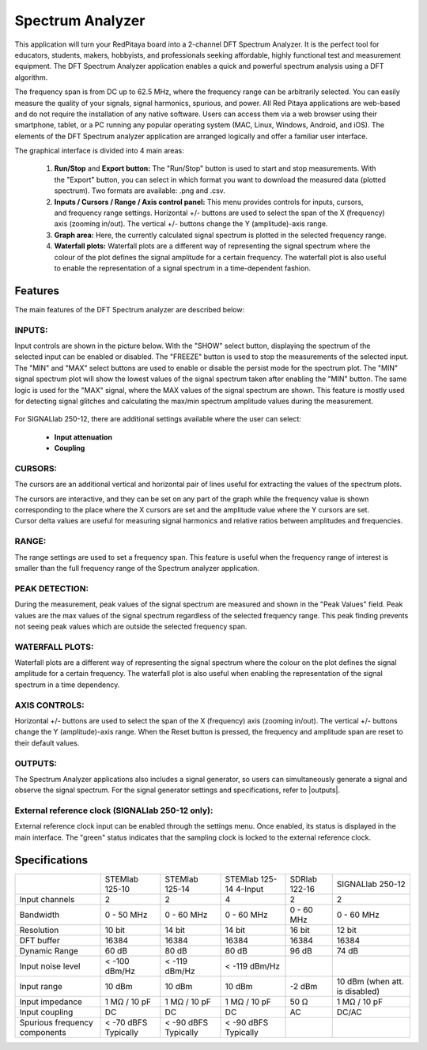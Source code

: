 Spectrum Analyzer
#################

.. figure:: 01_iPad_Combo_Spectrum.jpg

This application will turn your RedPitaya board into a 2-channel DFT Spectrum Analyzer. It is the perfect tool for educators, students, makers, hobbyists, and professionals seeking affordable, highly functional test and measurement equipment. The DFT Spectrum Analyzer application enables a quick and powerful spectrum analysis using a DFT algorithm.

The frequency span is from DC up to 62.5 MHz, where the frequency range can be arbitrarily selected. You can easily measure the quality of your signals, signal harmonics, spurious, and power. All Red Pitaya applications are web-based and do not require the installation of any native software. Users can access them via a web browser using their smartphone, tablet, or a PC running any popular operating system (MAC, Linux, Windows, Android, and iOS). The elements of the DFT Spectrum analyzer application are arranged logically and offer a familiar user interface.

The graphical interface is divided into 4 main areas:

    1. **Run/Stop** and **Export button:** The "Run/Stop" button is used to start and stop measurements. With the "Export" button, you can select in which format you want to download the measured data (plotted spectrum). Two formats are available: .png and .csv.
    #. **Inputs / Cursors / Range / Axis control panel:** This menu provides controls for inputs, cursors, and frequency range settings. Horizontal +/- buttons are used to select the span of the X (frequency) axis (zooming in/out). The vertical +/- buttons change the Y (amplitude)-axis range.
    #. **Graph area:** Here, the currently calculated signal spectrum is plotted in the selected frequency range.
    #. **Waterfall plots:** Waterfall plots are a different way of representing the signal spectrum where the colour of the plot defines the signal amplitude for a certain frequency. The waterfall plot is also useful to enable the representation of a signal spectrum in a time-dependent fashion.


.. figure:: Slika_02_SA.png

Features
********

The main features of the DFT Spectrum analyzer are described below:

INPUTS:
=======

Input controls are shown in the picture below. With the "SHOW" select button, displaying the spectrum of the selected input can be enabled or disabled. The "FREEZE" button is used to stop the measurements of the selected input. The "MIN" and "MAX" select buttons are used to enable or disable the persist mode for the spectrum plot. The "MIN" signal spectrum plot will show the lowest values of the signal spectrum taken after enabling the "MIN" button. The same logic is used for the "MAX" signal, where the MAX values of the signal spectrum are shown. This feature is mostly used for detecting signal glitches and calculating the max/min spectrum amplitude values during the measurement.

.. figure:: Slika_03_SA.png

For SIGNALlab 250-12, there are additional settings available where the user can select:

    - **Input attenuation**
    - **Coupling**

.. figure:: Slika_09_SA.png


CURSORS:
========

The cursors are an additional vertical and horizontal pair of lines useful for extracting the values of the spectrum plots.

The cursors are interactive, and they can be set on any part of the graph while the frequency value is shown corresponding to the place where the X cursors are set and the amplitude value where the Y cursors are set. Cursor delta values are useful for measuring signal harmonics and relative ratios between amplitudes and frequencies.

.. figure:: Slika_04_SA.png

RANGE:
======

The range settings are used to set a frequency span. This feature is useful when the frequency range of interest is 
smaller than the full frequency range of the Spectrum analyzer application.

.. figure:: Slika_05_SA.png

PEAK DETECTION:
===============

During the measurement, peak values of the signal spectrum are measured and shown in the "Peak Values" field. Peak values are the max values of the signal spectrum regardless of the selected frequency range. This peak finding prevents not seeing peak values which are outside the selected frequency span.

.. figure:: Slika_06_SA.png

WATERFALL PLOTS:
================

Waterfall plots are a different way of representing the signal spectrum where the colour on the plot defines the signal amplitude for a certain frequency. The waterfall plot is also useful when enabling the representation of the signal spectrum in a time dependency.


AXIS CONTROLS:
==============

Horizontal +/- buttons are used to select the span of the X (frequency) axis (zooming in/out). The vertical +/- buttons change the Y (amplitude)-axis range. When the Reset button is pressed, the frequency and amplitude span are reset to their default values.

.. figure:: Slika_07_SA.png

OUTPUTS:
========

The Spectrum Analyzer applications also includes a signal generator, so users can simultaneously generate a signal and observe the signal spectrum. For the signal generator settings and specifications, refer to |outputs|.

.. |outputs| raw:: html

    <a href="https://redpitaya.readthedocs.io/en/latest/appsFeatures/applications/oscSigGen/osc.html#output-ref" target="_blank">outputs</a>

External reference clock (SIGNALlab 250-12 only):
============================================

External reference clock input can be enabled through the settings menu. Once enabled, its status is displayed in the main interface. The "green" status indicates that the sampling clock is locked to the external reference clock.

.. figure:: Slika_08_SA.png
    :width: 30%

Specifications
**************

+-------------------------------+----------------------+----------------------+-----------------------------+----------------------+--------------------------------+
|                               | STEMlab 125-10       | STEMlab 125-14       | STEMlab 125-14 4-Input      | SDRlab 122-16        | SIGNALlab 250-12               | 
+-------------------------------+----------------------+----------------------+-----------------------------+----------------------+--------------------------------+
| Input channels                | 2                    | 2                    | 4                           | 2                    | 2                              | 
+-------------------------------+----------------------+----------------------+-----------------------------+----------------------+--------------------------------+
| Bandwidth                     | 0 - 50 MHz           | 0 - 60 MHz           | 0 - 60 MHz                  | 0 - 60 MHz           | 0 - 60 MHz                     | 
+-------------------------------+----------------------+----------------------+-----------------------------+----------------------+--------------------------------+
| Resolution                    | 10 bit               | 14 bit               | 14 bit                      | 16 bit               | 12 bit                         | 
+-------------------------------+----------------------+----------------------+-----------------------------+----------------------+--------------------------------+
| DFT buffer                    | 16384                | 16384                | 16384                       | 16384                | 16384                          | 
+-------------------------------+----------------------+----------------------+-----------------------------+----------------------+--------------------------------+
| Dynamic Range                 | 60 dB                | 80 dB                | 80 dB                       | 96 dB                | 74 dB                          | 
+-------------------------------+----------------------+----------------------+-----------------------------+----------------------+--------------------------------+
| Input noise level             | < -100 dBm/Hz        | < -119 dBm/Hz        | < -119 dBm/Hz               |                      |                                | 
+-------------------------------+----------------------+----------------------+-----------------------------+----------------------+--------------------------------+
| Input range                   | 10 dBm               | 10 dBm               | 10 dBm                      | -2 dBm               | 10 dBm (when att. is disabled) | 
+-------------------------------+----------------------+----------------------+-----------------------------+----------------------+--------------------------------+
| Input impedance               | 1 MΩ / 10 pF         | 1 MΩ / 10 pF         | 1 MΩ / 10 pF                | 50 Ω                 | 1 MΩ / 10 pF                   | 
+-------------------------------+----------------------+----------------------+-----------------------------+----------------------+--------------------------------+
| Input coupling                | DC                   | DC                   | DC                          | AC                   | DC/AC                          | 
+-------------------------------+----------------------+----------------------+-----------------------------+----------------------+--------------------------------+
| Spurious frequency components | < -70 dBFS Typically | < -90 dBFS Typically | < -90 dBFS Typically        |                      |                                | 
+-------------------------------+----------------------+----------------------+-----------------------------+----------------------+--------------------------------+

